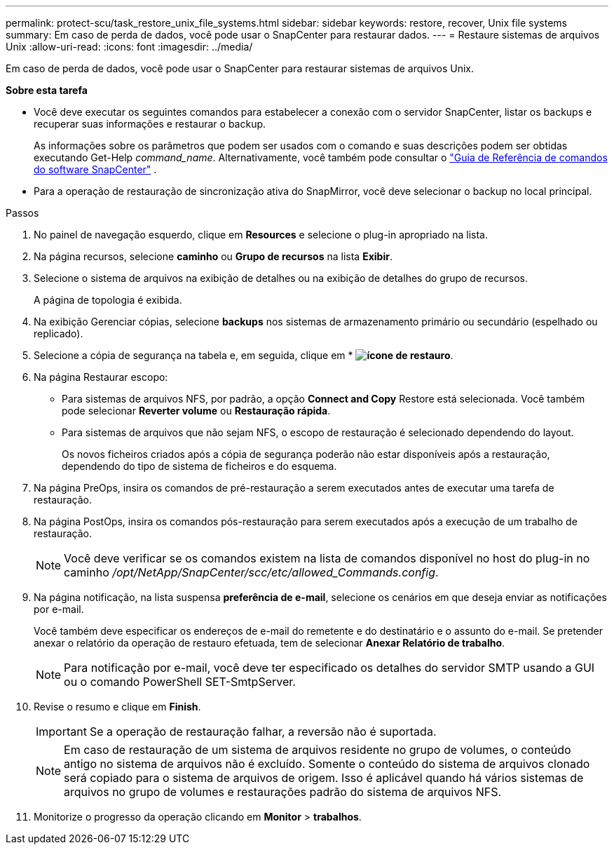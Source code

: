 ---
permalink: protect-scu/task_restore_unix_file_systems.html 
sidebar: sidebar 
keywords: restore, recover, Unix file systems 
summary: Em caso de perda de dados, você pode usar o SnapCenter para restaurar dados. 
---
= Restaure sistemas de arquivos Unix
:allow-uri-read: 
:icons: font
:imagesdir: ../media/


[role="lead"]
Em caso de perda de dados, você pode usar o SnapCenter para restaurar sistemas de arquivos Unix.

*Sobre esta tarefa*

* Você deve executar os seguintes comandos para estabelecer a conexão com o servidor SnapCenter, listar os backups e recuperar suas informações e restaurar o backup.
+
As informações sobre os parâmetros que podem ser usados com o comando e suas descrições podem ser obtidas executando Get-Help _command_name_.  Alternativamente, você também pode consultar o https://library.netapp.com/ecm/ecm_download_file/ECMLP3359469["Guia de Referência de comandos do software SnapCenter"^] .

* Para a operação de restauração de sincronização ativa do SnapMirror, você deve selecionar o backup no local principal.


.Passos
. No painel de navegação esquerdo, clique em *Resources* e selecione o plug-in apropriado na lista.
. Na página recursos, selecione *caminho* ou *Grupo de recursos* na lista *Exibir*.
. Selecione o sistema de arquivos na exibição de detalhes ou na exibição de detalhes do grupo de recursos.
+
A página de topologia é exibida.

. Na exibição Gerenciar cópias, selecione *backups* nos sistemas de armazenamento primário ou secundário (espelhado ou replicado).
. Selecione a cópia de segurança na tabela e, em seguida, clique em * *image:../media/restore_icon.gif["ícone de restauro"]*.
. Na página Restaurar escopo:
+
** Para sistemas de arquivos NFS, por padrão, a opção *Connect and Copy* Restore está selecionada. Você também pode selecionar *Reverter volume* ou *Restauração rápida*.
** Para sistemas de arquivos que não sejam NFS, o escopo de restauração é selecionado dependendo do layout.
+
Os novos ficheiros criados após a cópia de segurança poderão não estar disponíveis após a restauração, dependendo do tipo de sistema de ficheiros e do esquema.



. Na página PreOps, insira os comandos de pré-restauração a serem executados antes de executar uma tarefa de restauração.
. Na página PostOps, insira os comandos pós-restauração para serem executados após a execução de um trabalho de restauração.
+

NOTE: Você deve verificar se os comandos existem na lista de comandos disponível no host do plug-in no caminho _/opt/NetApp/SnapCenter/scc/etc/allowed_Commands.config_.

. Na página notificação, na lista suspensa *preferência de e-mail*, selecione os cenários em que deseja enviar as notificações por e-mail.
+
Você também deve especificar os endereços de e-mail do remetente e do destinatário e o assunto do e-mail. Se pretender anexar o relatório da operação de restauro efetuada, tem de selecionar *Anexar Relatório de trabalho*.

+

NOTE: Para notificação por e-mail, você deve ter especificado os detalhes do servidor SMTP usando a GUI ou o comando PowerShell SET-SmtpServer.

. Revise o resumo e clique em *Finish*.
+

IMPORTANT: Se a operação de restauração falhar, a reversão não é suportada.

+

NOTE: Em caso de restauração de um sistema de arquivos residente no grupo de volumes, o conteúdo antigo no sistema de arquivos não é excluído. Somente o conteúdo do sistema de arquivos clonado será copiado para o sistema de arquivos de origem. Isso é aplicável quando há vários sistemas de arquivos no grupo de volumes e restaurações padrão do sistema de arquivos NFS.

. Monitorize o progresso da operação clicando em *Monitor* > *trabalhos*.

